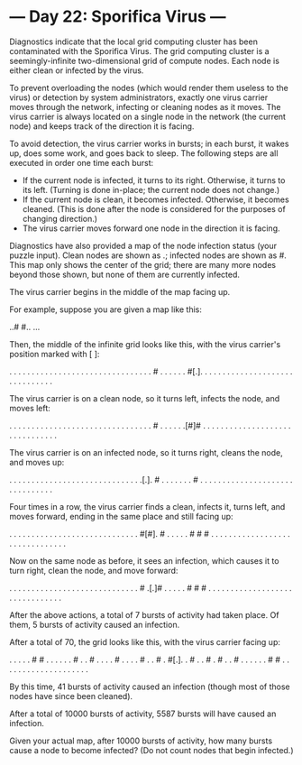 * --- Day 22: Sporifica Virus ---

   Diagnostics indicate that the local grid computing cluster has been
   contaminated with the Sporifica Virus. The grid computing cluster is a
   seemingly-infinite two-dimensional grid of compute nodes. Each node is
   either clean or infected by the virus.

   To prevent overloading the nodes (which would render them useless to the
   virus) or detection by system administrators, exactly one virus carrier
   moves through the network, infecting or cleaning nodes as it moves. The
   virus carrier is always located on a single node in the network (the
   current node) and keeps track of the direction it is facing.

   To avoid detection, the virus carrier works in bursts; in each burst, it
   wakes up, does some work, and goes back to sleep. The following steps are
   all executed in order one time each burst:

     * If the current node is infected, it turns to its right. Otherwise, it
       turns to its left. (Turning is done in-place; the current node does
       not change.)
     * If the current node is clean, it becomes infected. Otherwise, it
       becomes cleaned. (This is done after the node is considered for the
       purposes of changing direction.)
     * The virus carrier moves forward one node in the direction it is
       facing.

   Diagnostics have also provided a map of the node infection status (your
   puzzle input). Clean nodes are shown as .; infected nodes are shown as #.
   This map only shows the center of the grid; there are many more nodes
   beyond those shown, but none of them are currently infected.

   The virus carrier begins in the middle of the map facing up.

   For example, suppose you are given a map like this:

 ..#
 #..
 ...

   Then, the middle of the infinite grid looks like this, with the virus
   carrier's position marked with [ ]:

 . . . . . . . . .
 . . . . . . . . .
 . . . . . . . . .
 . . . . . # . . .
 . . . #[.]. . . .
 . . . . . . . . .
 . . . . . . . . .
 . . . . . . . . .

   The virus carrier is on a clean node, so it turns left, infects the node,
   and moves left:

 . . . . . . . . .
 . . . . . . . . .
 . . . . . . . . .
 . . . . . # . . .
 . . .[#]# . . . .
 . . . . . . . . .
 . . . . . . . . .
 . . . . . . . . .

   The virus carrier is on an infected node, so it turns right, cleans the
   node, and moves up:

 . . . . . . . . .
 . . . . . . . . .
 . . . . . . . . .
 . . .[.]. # . . .
 . . . . # . . . .
 . . . . . . . . .
 . . . . . . . . .
 . . . . . . . . .

   Four times in a row, the virus carrier finds a clean, infects it, turns
   left, and moves forward, ending in the same place and still facing up:

 . . . . . . . . .
 . . . . . . . . .
 . . . . . . . . .
 . . #[#]. # . . .
 . . # # # . . . .
 . . . . . . . . .
 . . . . . . . . .
 . . . . . . . . .

   Now on the same node as before, it sees an infection, which causes it to
   turn right, clean the node, and move forward:

 . . . . . . . . .
 . . . . . . . . .
 . . . . . . . . .
 . . # .[.]# . . .
 . . # # # . . . .
 . . . . . . . . .
 . . . . . . . . .
 . . . . . . . . .

   After the above actions, a total of 7 bursts of activity had taken place.
   Of them, 5 bursts of activity caused an infection.

   After a total of 70, the grid looks like this, with the virus carrier
   facing up:

 . . . . . # # . .
 . . . . # . . # .
 . . . # . . . . #
 . . # . #[.]. . #
 . . # . # . . # .
 . . . . . # # . .
 . . . . . . . . .
 . . . . . . . . .

   By this time, 41 bursts of activity caused an infection (though most of
   those nodes have since been cleaned).

   After a total of 10000 bursts of activity, 5587 bursts will have caused an
   infection.

   Given your actual map, after 10000 bursts of activity, how many bursts
   cause a node to become infected? (Do not count nodes that begin infected.)


